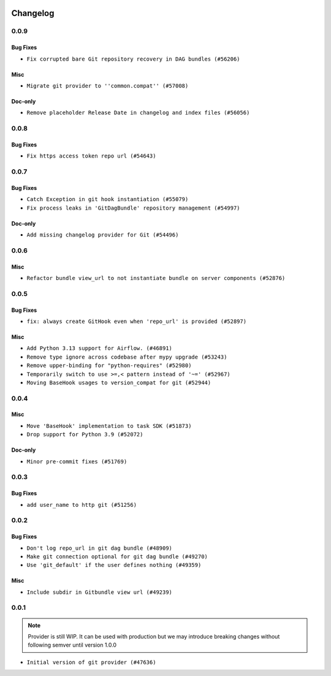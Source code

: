  .. Licensed to the Apache Software Foundation (ASF) under one
    or more contributor license agreements.  See the NOTICE file
    distributed with this work for additional information
    regarding copyright ownership.  The ASF licenses this file
    to you under the Apache License, Version 2.0 (the
    "License"); you may not use this file except in compliance
    with the License.  You may obtain a copy of the License at

 ..   http://www.apache.org/licenses/LICENSE-2.0

 .. Unless required by applicable law or agreed to in writing,
    software distributed under the License is distributed on an
    "AS IS" BASIS, WITHOUT WARRANTIES OR CONDITIONS OF ANY
    KIND, either express or implied.  See the License for the
    specific language governing permissions and limitations
    under the License.


Changelog
---------

0.0.9
.....

Bug Fixes
~~~~~~~~~

* ``Fix corrupted bare Git repository recovery in DAG bundles (#56206)``

Misc
~~~~

* ``Migrate git provider to ''common.compat'' (#57008)``

Doc-only
~~~~~~~~

* ``Remove placeholder Release Date in changelog and index files (#56056)``

.. Below changes are excluded from the changelog. Move them to
   appropriate section above if needed. Do not delete the lines(!):

0.0.8
.....


Bug Fixes
~~~~~~~~~

* ``Fix https access token repo url (#54643)``

.. Below changes are excluded from the changelog. Move them to
   appropriate section above if needed. Do not delete the lines(!):

0.0.7
.....


Bug Fixes
~~~~~~~~~

* ``Catch Exception in git hook instantiation (#55079)``
* ``Fix process leaks in 'GitDagBundle' repository management (#54997)``

Doc-only
~~~~~~~~

* ``Add missing changelog provider for Git (#54496)``

.. Below changes are excluded from the changelog. Move them to
   appropriate section above if needed. Do not delete the lines(!):
   * ``Fix git connection test by adding required conn_type field (#54681)``
   * ``Replace API server's direct Connection access workaround in BaseHook (#54083)``
   * ``Switch pre-commit to prek (#54258)``

.. Review and move the new changes to one of the sections above:
   * ``Fix Airflow 2 reference in README/index of providers (#55240)``

0.0.6
.....

Misc
~~~~

* ``Refactor bundle view_url to not instantiate bundle on server components (#52876)``

.. Below changes are excluded from the changelog. Move them to
   appropriate section above if needed. Do not delete the lines(!):

0.0.5
.....

Bug Fixes
~~~~~~~~~

* ``fix: always create GitHook even when 'repo_url' is provided (#52897)``

Misc
~~~~

* ``Add Python 3.13 support for Airflow. (#46891)``
* ``Remove type ignore across codebase after mypy upgrade (#53243)``
* ``Remove upper-binding for "python-requires" (#52980)``
* ``Temporarily switch to use >=,< pattern instead of '~=' (#52967)``
* ``Moving BaseHook usages to version_compat for git (#52944)``

.. Below changes are excluded from the changelog. Move them to
   appropriate section above if needed. Do not delete the lines(!):

0.0.4
.....

Misc
~~~~

* ``Move 'BaseHook' implementation to task SDK (#51873)``
* ``Drop support for Python 3.9 (#52072)``

Doc-only
~~~~~~~~

* ``Minor pre-commit fixes (#51769)``

.. Below changes are excluded from the changelog. Move them to
   appropriate section above if needed. Do not delete the lines(!):
   * ``Remove pytest.mark.db_test: Git (#52035)``
   * ``Introducing fixture to create 'Connections' without DB in provider tests (#51930)``

0.0.3
.....

Bug Fixes
~~~~~~~~~

* ``add user_name to http git (#51256)``

.. Below changes are excluded from the changelog. Move them to
   appropriate section above if needed. Do not delete the lines(!):
   * ``Prepare release for providers May 2025 (#50531)``
   * ``Update description of provider.yaml dependencies (#50231)``
   * ``Avoid committing history for providers (#49907)``

0.0.2
.....

Bug Fixes
~~~~~~~~~

* ``Don't log repo_url in git dag bundle (#48909)``
* ``Make git connection optional for git dag bundle (#49270)``
* ``Use 'git_default' if the user defines nothing (#49359)``

Misc
~~~~

* ``Include subdir in Gitbundle view url (#49239)``

.. Below changes are excluded from the changelog. Move them to
   appropriate section above if needed. Do not delete the lines(!):
   * ``Prepare docs for Apr 3rd wave of providers (#49338)``
   * ``Update documentation for edge3 and git provider (#49365)``

0.0.1
.....

.. note::
  Provider is still WIP. It can be used with production but we may introduce breaking changes without following semver until version 1.0.0

* ``Initial version of git provider (#47636)``
